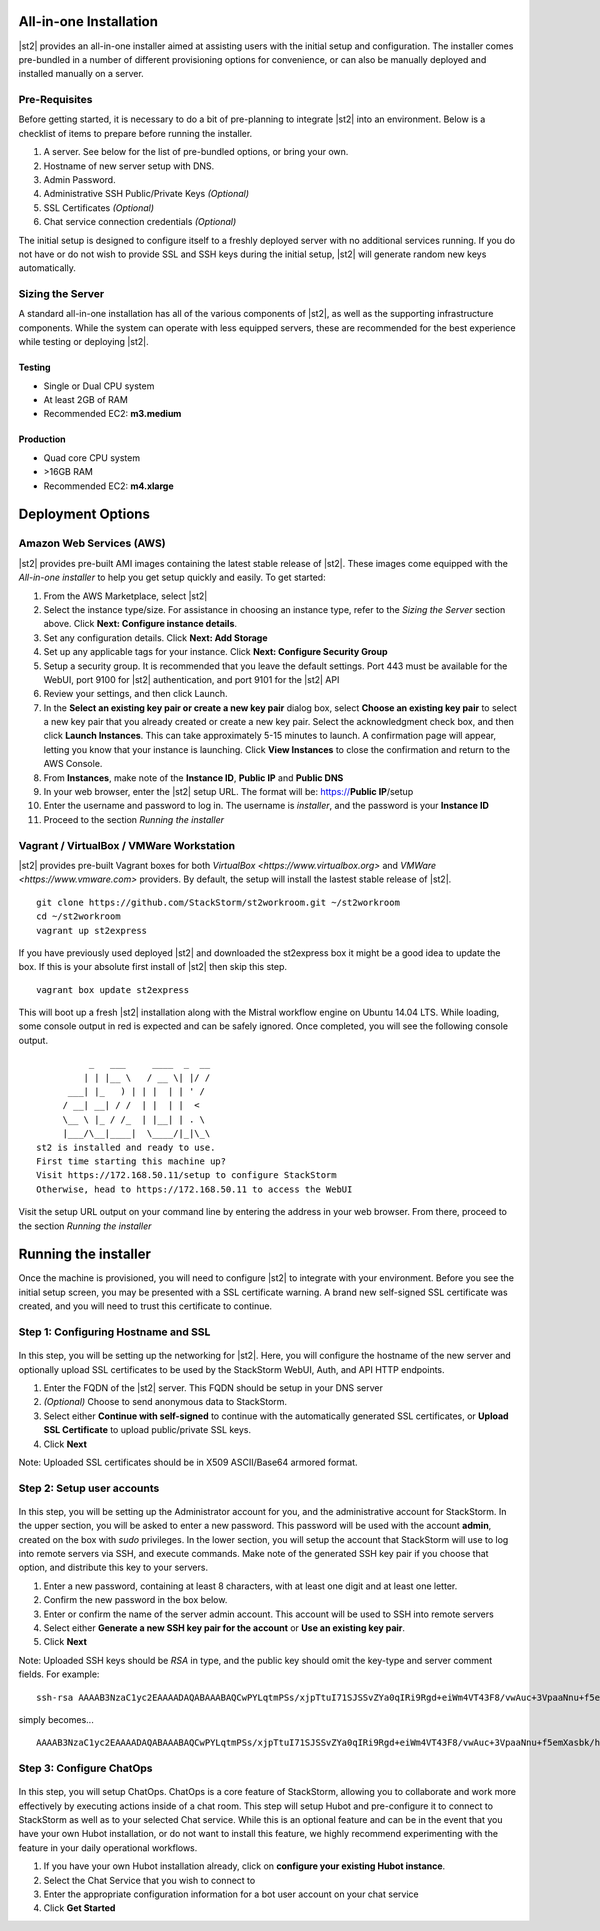 All-in-one Installation
=======================
|st2| provides an all-in-one installer aimed at assisting users with the initial setup and configuration. The installer comes pre-bundled in a number of different provisioning options for convenience, or can also be manually deployed and installed manually on a server.

Pre-Requisites
--------------
Before getting started, it is necessary to do a bit of pre-planning to integrate |st2| into an environment. Below is a checklist of items to prepare before running the installer.

#. A server. See below for the list of pre-bundled options, or bring your own.
#. Hostname of new server setup with DNS.
#. Admin Password.
#. Administrative SSH Public/Private Keys *(Optional)*
#. SSL Certificates *(Optional)*
#. Chat service connection credentials *(Optional)*

The initial setup is designed to configure itself to a freshly deployed server with no additional services running. If you do not have or do not wish to provide SSL and SSH keys during the initial setup, |st2| will generate random new keys automatically.

Sizing the Server
-----------------
A standard all-in-one installation has all of the various components of |st2|, as well as the supporting infrastructure components. While the system can operate with less equipped servers, these are recommended for the best experience while testing or deploying |st2|.

Testing
~~~~~~~
* Single or Dual CPU system
* At least 2GB of RAM
* Recommended EC2: **m3.medium**

Production
~~~~~~~~~~
* Quad core CPU system
* >16GB RAM
* Recommended EC2: **m4.xlarge**

Deployment Options
==================

Amazon Web Services (AWS)
-------------------------
|st2| provides pre-built AMI images containing the latest stable release of |st2|. These images come equipped with the *All-in-one installer* to help you get setup quickly and easily. To get started:

#. From the AWS Marketplace, select |st2|
#. Select the instance type/size. For assistance in choosing an instance type, refer to the *Sizing the Server* section above. Click **Next: Configure instance details**.
#. Set any configuration details. Click **Next: Add Storage**
#. Set up any applicable tags for your instance. Click **Next: Configure Security Group**
#. Setup a security group. It is recommended that you leave the default settings. Port 443 must be available for the WebUI, port 9100 for |st2| authentication, and port 9101 for the |st2| API
#. Review your settings, and then click Launch.
#. In the **Select an existing key pair or create a new key pair** dialog box, select **Choose an existing key pair** to select a new key pair that you already created or create a new key pair. Select the acknowledgment check box, and then click **Launch Instances**. This can take approximately 5-15 minutes to launch. A confirmation page will appear, letting you know that your instance is launching. Click **View Instances** to close the confirmation and return to the AWS Console.
#. From **Instances**, make note of the **Instance ID**, **Public IP** and **Public DNS**
#. In your web browser, enter the |st2| setup URL. The format will be: https://**Public IP**/setup
#. Enter the username and password to log in. The username is *installer*, and the password is your **Instance ID**
#. Proceed to the section *Running the installer*

Vagrant / VirtualBox / VMWare Workstation
-----------------------------------------
|st2| provides pre-built Vagrant boxes for both `VirtualBox <https://www.virtualbox.org>` and `VMWare <https://www.vmware.com>` providers. By default, the setup will install the lastest stable release of |st2|.

::

   git clone https://github.com/StackStorm/st2workroom.git ~/st2workroom
   cd ~/st2workroom
   vagrant up st2express


If you have previously used deployed |st2| and downloaded the st2express box it might be a good idea to update the box. If this is your absolute first install of |st2| then skip this step.

::

  vagrant box update st2express


This will boot up a fresh |st2| installation along with the Mistral workflow engine on Ubuntu 14.04 LTS. While loading, some console output in red is expected and can be safely ignored. Once completed, you will see the following console output.

::

              _   ___     ____  _  __
             | | |__ \   / __ \| |/ /
          ___| |_   ) | | |  | | ' /
         / __| __| / /  | |  | |  <
         \__ \ |_ / /_  | |__| | . \
         |___/\__|____|  \____/|_|\_\
    st2 is installed and ready to use.
    First time starting this machine up?
    Visit https://172.168.50.11/setup to configure StackStorm
    Otherwise, head to https://172.168.50.11 to access the WebUI


Visit the setup URL output on your command line by entering the address in your web browser. From there, proceed to the section *Running the installer*

Running the installer
=====================
Once the machine is provisioned, you will need to configure |st2| to integrate with your environment. Before you see the initial setup screen, you may be presented with a SSL certificate warning. A brand new self-signed SSL certificate was created, and you will need to trust this certificate to continue.

Step 1: Configuring Hostname and SSL
------------------------------------

.. figure:: /_static/images/st2installer_step_1.png

In this step, you will be setting up the networking for |st2|. Here, you will configure the hostname of the new server and optionally upload SSL certificates to be used by the StackStorm WebUI, Auth, and API HTTP endpoints.

#. Enter the FQDN of the |st2| server. This FQDN should be setup in your DNS server
#. *(Optional)* Choose to send anonymous data to StackStorm.
#. Select either **Continue with self-signed** to continue with the automatically generated SSL certificates, or **Upload SSL Certificate** to upload public/private SSL keys.
#. Click **Next**

Note: Uploaded SSL certificates should be in X509 ASCII/Base64 armored format.

Step 2: Setup user accounts
---------------------------

.. figure:: /_static/images/st2installer_step_2.png


In this step, you will be setting up the Administrator account for you, and the administrative account for StackStorm. In the upper section, you will be asked to enter a new password. This password will be used with the account **admin**, created on the box with `sudo` privileges. In the lower section, you will setup the account that StackStorm will use to log into remote servers via SSH, and execute commands. Make note of the generated SSH key pair if you choose that option, and distribute this key to your servers.

#. Enter a new password, containing at least 8 characters, with at least one digit and at least one letter.
#. Confirm the new password in the box below.
#. Enter or confirm the name of the server admin account. This account will be used to SSH into remote servers
#. Select either **Generate a new SSH key pair for the account** or **Use an existing key pair**.
#. Click **Next**

Note: Uploaded SSH keys should be *RSA* in type, and the public key should omit the key-type and server comment fields. For example:

::

   ssh-rsa AAAAB3NzaC1yc2EAAAADAQABAAABAQCwPYLqtmPSs/xjpTtuI71SJSSvZYa0qIRi9Rgd+eiWm4VT43F8/vwAuc+3VpaaNnu+f5emXasbk/hHP+lH/fCjWzS+yrUvJluIuzOfIuAmKpV9rYSgDiRwCgp1fpU2C4QtJW9KUVQdmvIrW+gi8Z66kZ2307oNHlyDv5jBv4wO9dYirSRvg+32YW03BEe2as47Ux5r1I0MvjsVQoTsLRZNjPdUjTwkgPY8k2YE+AMI22EonqiU4XZPUouGP3qFZqKgKjVYfVfaZ7B+ezBDkn4sFJeiOTqalsWrqlL6UWbVSExN8ZUaJr0ZO5WNmB9tUU6xb8K8LvINtqnPOR14NWVZ james@stackstorm.com

simply becomes...

::

   AAAAB3NzaC1yc2EAAAADAQABAAABAQCwPYLqtmPSs/xjpTtuI71SJSSvZYa0qIRi9Rgd+eiWm4VT43F8/vwAuc+3VpaaNnu+f5emXasbk/hHP+lH/fCjWzS+yrUvJluIuzOfIuAmKpV9rYSgDiRwCgp1fpU2C4QtJW9KUVQdmvIrW+gi8Z66kZ2307oNHlyDv5jBv4wO9dYirSRvg+32YW03BEe2as47Ux5r1I0MvjsVQoTsLRZNjPdUjTwkgPY8k2YE+AMI22EonqiU4XZPUouGP3qFZqKgKjVYfVfaZ7B+ezBDkn4sFJeiOTqalsWrqlL6UWbVSExN8ZUaJr0ZO5WNmB9tUU6xb8K8LvINtqnPOR14NWVZ

Step 3: Configure ChatOps
-------------------------

.. figure:: /_static/images/st2installer_step_3.png


In this step, you will setup ChatOps. ChatOps is a core feature of StackStorm, allowing you to collaborate and work more effectively by executing actions inside of a chat room. This step will setup Hubot and pre-configure it to connect to StackStorm as well as to your selected Chat service. While this is an optional feature and can be in the event that you have your own Hubot installation, or do not want to install this feature, we highly recommend experimenting with the feature in your daily operational workflows.

#. If you have your own Hubot installation already, click on **configure your existing Hubot instance**.
#. Select the Chat Service that you wish to connect to
#. Enter the appropriate configuration information for a bot user account on your chat service
#. Click **Get Started**

